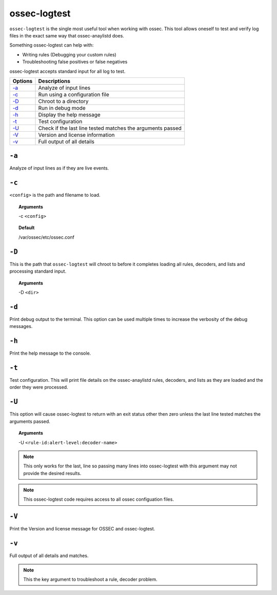 
.. _ossec-logtest:

ossec-logtest
=============

``ossec-logtest`` is the single most useful tool when working with ossec.  This tool allows oneself
to test and verify log files in the exact same way that ossec-anaylistd does.

Something ossec-logtest can help with:

- Writing rules (Debugging your custom rules)
- Troubleshooting false positives or false negatives

ossec-logtest accepts standard input for all log to test.

+-----------------------------+------------------------------------------------------------+
| Options                     | Descriptions                                               |
+=============================+============================================================+
| `-a`_                       | Analyze of input lines                                     |
+-----------------------------+------------------------------------------------------------+
| `-c`_                       | Run using a configuration file                             |
+-----------------------------+------------------------------------------------------------+
| `-D <#logtest-directory>`__ | Chroot to a directory                                      |
+-----------------------------+------------------------------------------------------------+
| `-d <#logtest-debug>`__     | Run in debug mode                                          |
+-----------------------------+------------------------------------------------------------+
| `-h`_                       | Display the help message                                   |
+-----------------------------+------------------------------------------------------------+
| `-t`_                       | Test configuration                                         |
+-----------------------------+------------------------------------------------------------+
| `-U`_                       | Check if the last line tested matches the arguments passed |
+-----------------------------+------------------------------------------------------------+
| `-V <#logtest-version>`__   | Version and license information                            |
+-----------------------------+------------------------------------------------------------+
| `-v <#logtest-output>`__    | Full output of all details                                 |
+-----------------------------+------------------------------------------------------------+

``-a``
------

Analyze of input lines as if they are live events.

``-c``
------

``<config>`` is the path and filename to load.

.. topic:: Arguments

  -c ``<config>``

.. topic:: Default

  /var/ossec/etc/ossec.conf

.. _logtest-directory:

``-D``
------

This is the path that ``ossec-logtest`` will chroot to before it completes loading all rules,
decoders, and lists and processing standard input.

.. topic:: Arguments

  -D ``<dir>``


.. _logtest-debug:

``-d``
------

Print debug output to the terminal. This option can be used multiple times to increase the verbosity of the debug messages.

``-h``
------

Print the help message to the console.


``-t``
------

Test configuration.  This will print file details on the ossec-anaylistd rules,
decoders, and lists as they are loaded and the order they were processed.


``-U``
------

This option will cause ossec-logtest to return with an exit status other then zero unless
the last line tested matches the arguments passed.

.. topic:: Arguments

  -U ``<rule-id:alert-level:decoder-name>``

.. note::

  This only works for the last, line so passing many lines into ossec-logtest with
  this argument may not provide the desired results.

.. note::

  This ossec-logtest code requires access to all ossec configuation files.




.. _logtest-version:

``-V``
------

Print the Version and license message for OSSEC and ossec-logtest.



.. _logtest-output:

``-v``
------

Full output of all details and matches.

.. note::

    This the key argument to troubleshoot a rule, decoder problem.
